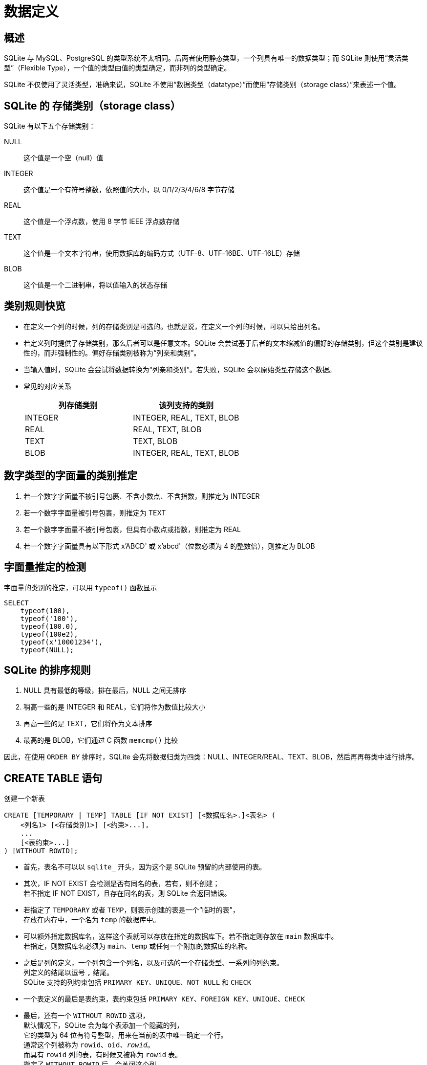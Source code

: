 = 数据定义
:source-language: SQL

== 概述

SQLite 与 MySQL、PostgreSQL 的类型系统不太相同。后两者使用静态类型，一个列具有唯一的数据类型；而 SQLite 则使用“灵活类型”（Flexible Type），一个值的类型由值的类型确定，而非列的类型确定。

SQLite 不仅使用了灵活类型，准确来说，SQLite 不使用“数据类型（datatype）”而使用“存储类别（storage class）”来表述一个值。

== SQLite 的 存储类别（storage class）

SQLite 有以下五个存储类别：

NULL::
这个值是一个空（null）值

INTEGER::
这个值是一个有符号整数，依照值的大小，以 0/1/2/3/4/6/8 字节存储

REAL::
这个值是一个浮点数，使用 8 字节 IEEE 浮点数存储

TEXT::
这个值是一个文本字符串，使用数据库的编码方式（UTF-8、UTF-16BE、UTF-16LE）存储

BLOB::
这个值是一个二进制串，将以值输入的状态存储

== 类别规则快览

* 在定义一个列的时候，列的存储类别是可选的。也就是说，在定义一个列的时候，可以只给出列名。
* 若定义列时提供了存储类别，那么后者可以是任意文本。SQLite 会尝试基于后者的文本缩减值的偏好的存储类别，但这个类别是建议性的，而非强制性的。偏好存储类别被称为“列亲和类别”。
* 当输入值时，SQLite 会尝试将数据转换为“列亲和类别”。若失败，SQLite 会以原始类型存储这个数据。
* 常见的对应关系
+
|===
| 列存储类别 | 该列支持的类别

| INTEGER
| INTEGER, REAL, TEXT, BLOB

| REAL
| REAL, TEXT, BLOB

| TEXT
| TEXT, BLOB

| BLOB
| INTEGER, REAL, TEXT, BLOB
|===

== 数字类型的字面量的类别推定

. 若一个数字字面量不被引号包裹、不含小数点、不含指数，则推定为 INTEGER
. 若一个数字字面量被引号包裹，则推定为 TEXT
. 若一个数字字面量不被引号包裹，但具有小数点或指数，则推定为 REAL
. 若一个数字字面量具有以下形式 x'ABCD' 或 x'abcd'（位数必须为 4 的整数倍），则推定为 BLOB

== 字面量推定的检测

字面量的类别的推定，可以用 `typeof()` 函数显示

[source]
----
SELECT
    typeof(100),
    typeof('100'),
    typeof(100.0),
    typeof(100e2),
    typeof(x'10001234'),
    typeof(NULL);
----

== SQLite 的排序规则

. NULL 具有最低的等级，排在最后，NULL 之间无排序
. 稍高一些的是 INTEGER 和 REAL，它们将作为数值比较大小
. 再高一些的是 TEXT，它们将作为文本排序
. 最高的是 BLOB，它们通过 C 函数 `memcmp()` 比较

因此，在使用 `ORDER BY` 排序时，SQLite 会先将数据归类为四类：NULL、INTEGER/REAL、TEXT、BLOB，然后再再每类中进行排序。

== CREATE TABLE 语句

创建一个新表

[source]
----
CREATE [TEMPORARY | TEMP] TABLE [IF NOT EXIST] [<数据库名>.]<表名> (
    <列名1> [<存储类别1>] [<约束>...],
    ...
    [<表约束>...]
) [WITHOUT ROWID];
----

* 首先，表名不可以以 `sqlite_` 开头，因为这个是 SQLite 预留的内部使用的表。

* 其次，IF NOT EXIST 会检测是否有同名的表，若有，则不创建； +
若不指定 IF NOT EXIST，且存在同名的表，则 SQLite 会返回错误。

* 若指定了 `TEMPORARY` 或者 `TEMP`，则表示创建的表是一个“临时的表”， +
存放在内存中，一个名为 `temp` 的数据库中。

* 可以额外指定数据库名，这样这个表就可以存放在指定的数据库下。若不指定则存放在 `main` 数据库中。 +
若指定，则数据库名必须为 `main`、`temp` 或任何一个附加的数据库的名称。

* 之后是列的定义，一个列包含一个列名，以及可选的一个存储类型、一系列的列约束。 +
列定义的结尾以逗号 `,` 结尾。 +
SQLite 支持的列约束包括 `PRIMARY KEY`、`UNIQUE`、`NOT NULL` 和 `CHECK`

* 一个表定义的最后是表约束，表约束包括 `PRIMARY KEY`、`FOREIGN KEY`、`UNIQUE`、`CHECK`

* 最后，还有一个 `WITHOUT ROWID` 选项， +
默认情况下，SQLite 会为每个表添加一个隐藏的列， +
它的类型为 64 位有符号整型，用来在当前的表中唯一确定一个行。 +
通常这个列被称为 `rowid`、`oid`、`_rowid_`。 +
而具有 `rowid` 列的表，有时候又被称为 `rowid` 表。 +
指定了 `WITHOUT ROWID` 后，会关闭这个列。

=== CREATE TABLE 案例

我们要创建一个联系人数据库，这个联系人数据库要包含联系人的姓、名、电邮地址、电话号码，且每个电邮地址和电话号码是互不相同的。 +
而且，我们还需要让每个联系人属于零个或多个组，且每个组可以含有零个或多个联系人。

为了管理方便，这里我们可以创建三个表。

* contacts 表，这个表包含的列为 联系人 id、姓、名、电邮地址、电话
* groups 表，这个表包含的列为 组 id、组名
* contact_group 表，这个表包含两个外键，分别是 联系人 id 和 组 id

这样我们就建立了两个独立的表，以及一个关联表。

[source]
----
-- 创建 contacts 表
-- 这个表记录了联系人的信息
CREATE TABLE contacts (
    -- 当一个列的存储类别为 INTEGER 且约束为 PRIMARY KEY 时，它其实是一个 rowid 列的别名
    contact_id INTEGER PRIMARY KEY,
    first_name TEXT,
    last_name TEXT,
    email TEXT UNIQUE,
    phone TEXT UNIQUE,

    -- 这里设置了一个约束，其要求 first_name 和 last_name 不能同时为空
    CHECK ((first_name IS NOT NULL) OR (last_name IS NOT NULL))
);

-- 创建 groups 表
-- 就是记录了一个组名
CREATE TABLE groups (
    group_id INTEGER PRIMARY KEY,
    name TEXT NOT NULL
);

-- 最后是这个关联表
-- 由于 联系人和群组是 M:N 的对应关系
-- 因此不好直接使用包含关系
-- 另列一张表会比较合适
CREATE TABLE contact_group(
    link_id INTEGER PRIMARY KEY,
    contact_id INTEGER NOT NULL,
    group_id INTEGER NOT NULL,

    -- 这里要求 contact_id 和 group_id 的组合不可以相同
    -- 保证了不会记录多个相同的关联
    UNIQUE (contact_id, group_id),

    -- 设置了两个外键

    -- 将本表中的 contact_id 设置为外键
    FOREIGN KEY (contact_id)
        -- 其参考的外键为 contacts 表的 contact_id 这个列
        REFERENCES contacts (contact_id)
            -- 若主表的这个值被删除时，删除子表中所有相关的条目
            ON DELETE CASCADE
            -- 若主表的这个值被更新时，禁止更新主表的这个值（除非本表中所有相关的条目均被移除）
            ON UPDATE NO ACTION,

    FOREIGN KEY (group_id)
        REFERENCES groups (group_id)
            ON DELETE CASCADE
            ON UPDATE NO ACTION
);
----
